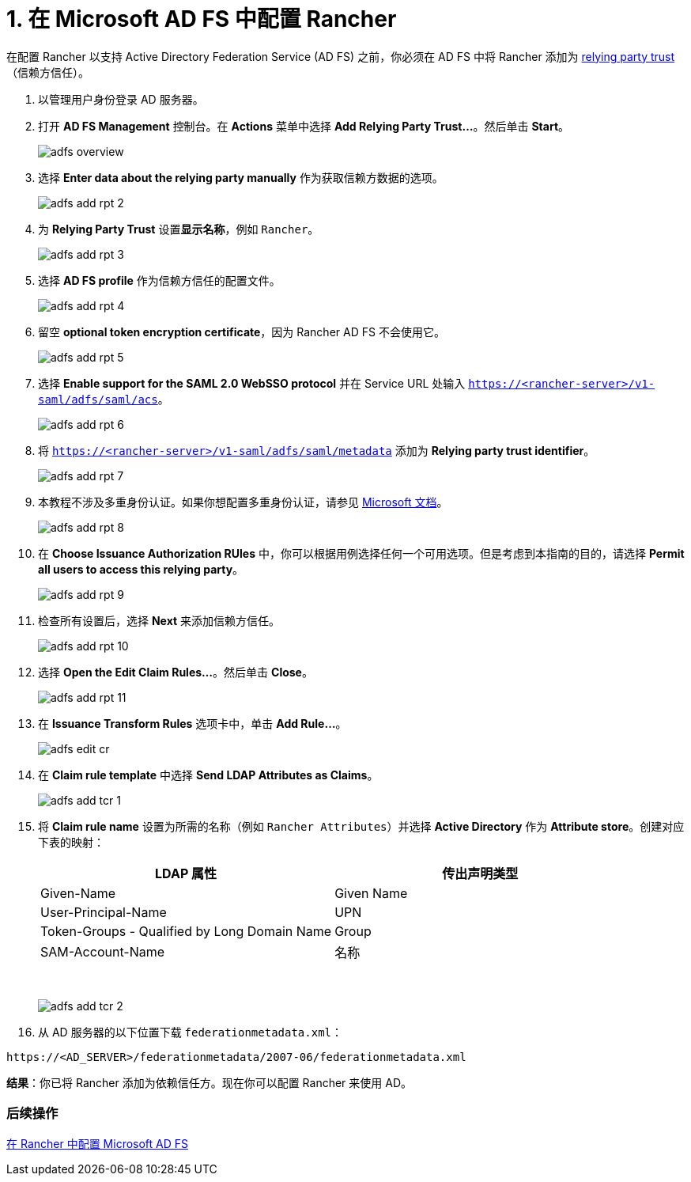 = 1. 在 Microsoft AD FS 中配置 Rancher

在配置 Rancher 以支持 Active Directory Federation Service (AD FS) 之前，你必须在 AD FS 中将 Rancher 添加为 https://docs.microsoft.com/en-us/windows-server/identity/ad-fs/technical-reference/understanding-key-ad-fs-concepts[relying party trust]（信赖方信任）。

. 以管理用户身份登录 AD 服务器。
. 打开 *AD FS Management* 控制台。在 *Actions* 菜单中选择 *Add Relying Party Trust...*。然后单击 *Start*。
+
image::/img/adfs/adfs-overview.png[]

. 选择 *Enter data about the relying party manually* 作为获取信赖方数据的选项。
+
image::/img/adfs/adfs-add-rpt-2.png[]

. 为 *Relying Party Trust* 设置**显示名称**，例如 `Rancher`。
+
image::/img/adfs/adfs-add-rpt-3.png[]

. 选择 *AD FS profile* 作为信赖方信任的配置文件。
+
image::/img/adfs/adfs-add-rpt-4.png[]

. 留空 *optional token encryption certificate*，因为 Rancher AD FS 不会使用它。
+
image::/img/adfs/adfs-add-rpt-5.png[]

. 选择 *Enable support for the SAML 2.0 WebSSO protocol* 并在 Service URL 处输入 `https://<rancher-server>/v1-saml/adfs/saml/acs`。
+
image::/img/adfs/adfs-add-rpt-6.png[]

. 将 `https://<rancher-server>/v1-saml/adfs/saml/metadata` 添加为 *Relying party trust identifier*。
+
image::/img/adfs/adfs-add-rpt-7.png[]

. 本教程不涉及多重身份认证。如果你想配置多重身份认证，请参见 https://docs.microsoft.com/en-us/windows-server/identity/ad-fs/operations/configure-additional-authentication-methods-for-ad-fs[Microsoft 文档]。
+
image::/img/adfs/adfs-add-rpt-8.png[]

. 在 *Choose Issuance Authorization RUles* 中，你可以根据用例选择任何一个可用选项。但是考虑到本指南的目的，请选择 *Permit all users to access this relying party*。
+
image::/img/adfs/adfs-add-rpt-9.png[]

. 检查所有设置后，选择 *Next* 来添加信赖方信任。
+
image::/img/adfs/adfs-add-rpt-10.png[]

. 选择 *Open the Edit Claim Rules...*。然后单击 *Close*。
+
image::/img/adfs/adfs-add-rpt-11.png[]

. 在 *Issuance Transform Rules* 选项卡中，单击 *Add Rule...*。
+
image::/img/adfs/adfs-edit-cr.png[]

. 在 *Claim rule template* 中选择 *Send LDAP Attributes as Claims*。
+
image::/img/adfs/adfs-add-tcr-1.png[]

. 将 *Claim rule name* 设置为所需的名称（例如 `Rancher Attributes`）并选择 *Active Directory* 作为 *Attribute store*。创建对应下表的映射：
+
|===
| LDAP 属性 | 传出声明类型

| Given-Name
| Given Name

| User-Principal-Name
| UPN

| Token-Groups - Qualified by Long Domain Name
| Group

| SAM-Account-Name
| 名称
|===
+
{blank} +
+
image::/img/adfs/adfs-add-tcr-2.png[]

. 从 AD 服务器的以下位置下载 `federationmetadata.xml`：

----
https://<AD_SERVER>/federationmetadata/2007-06/federationmetadata.xml
----

*结果*：你已将 Rancher 添加为依赖信任方。现在你可以配置 Rancher 来使用 AD。

=== 后续操作

xref:configure-rancher-for-ms-adfs.adoc[在 Rancher 中配置 Microsoft AD FS]
